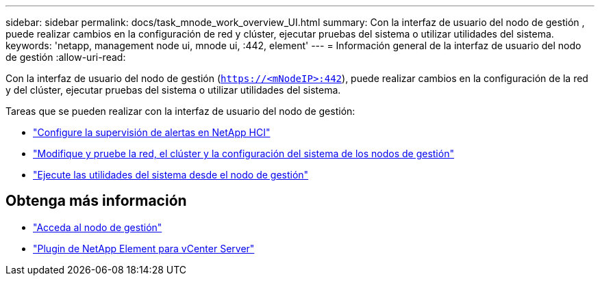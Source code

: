 ---
sidebar: sidebar 
permalink: docs/task_mnode_work_overview_UI.html 
summary: Con la interfaz de usuario del nodo de gestión , puede realizar cambios en la configuración de red y clúster, ejecutar pruebas del sistema o utilizar utilidades del sistema. 
keywords: 'netapp, management node ui, mnode ui, :442, element' 
---
= Información general de la interfaz de usuario del nodo de gestión
:allow-uri-read: 


[role="lead"]
Con la interfaz de usuario del nodo de gestión (`https://<mNodeIP>:442`), puede realizar cambios en la configuración de la red y del clúster, ejecutar pruebas del sistema o utilizar utilidades del sistema.

Tareas que se pueden realizar con la interfaz de usuario del nodo de gestión:

* link:task_mnode_enable_alerts.html["Configure la supervisión de alertas en NetApp HCI"]
* link:task_mnode_settings.html["Modifique y pruebe la red, el clúster y la configuración del sistema de los nodos de gestión"]
* link:task_mnode_run_system_utilities.html["Ejecute las utilidades del sistema desde el nodo de gestión"]




== Obtenga más información

* link:task_mnode_access_ui.html["Acceda al nodo de gestión"]
* https://docs.netapp.com/us-en/vcp/index.html["Plugin de NetApp Element para vCenter Server"^]

